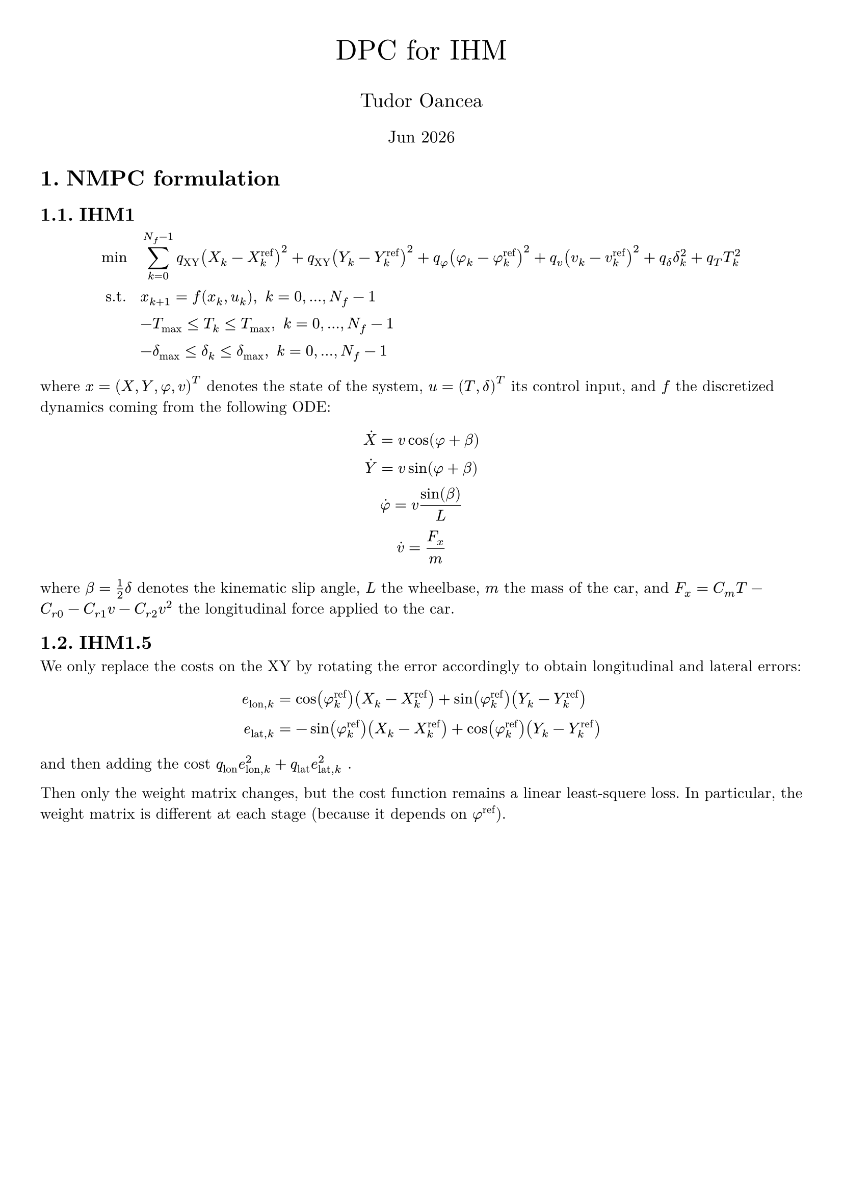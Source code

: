 #let title = "DPC for IHM"
#let author = "Tudor Oancea"
#set document(title: title, author: author)
#set page(margin: 1cm)
#set text(font: "New Computer Modern")
#set heading(numbering: "1.")

#let partial = sym.partial
#let diff = sym.diff

#align(
  center,
)[
  #text(size: 20pt, title)

  #text(size: 14pt, author)

  #text(size: 12pt)[#datetime.today().display("[month repr:short] [year]")]
]

= NMPC formulation

== IHM1
$
  min space    & space sum_(k=0)^(N_f-1) q_"XY" (X_k-X_k^"ref")^2 + q_"XY" (Y_k-Y_k^"ref")^2 + q_phi (phi_k-phi_k^"ref")^2 + q_v (v_k-v_k^"ref")^2 + q_delta delta_k^2 + q_T T_k^2 \
  "s.t." space & space x_(k+1) = f(x_k, u_k), space k = 0, ..., N_f-1 \
               & space -T_max <= T_k <= T_max, space k=0, ..., N_f -1\
               & space -delta_max <= delta_k <= delta_max, space k=0, ..., N_f -1
$

where $x=(X,Y,phi,v)^T$ denotes the state of the system, $u=(T,delta)^T$ its
control input, and $f$ the discretized dynamics coming from the following ODE:

$
  dot(X) = v cos(phi + beta) \
  dot(Y) = v sin(phi + beta) \
  dot(phi) = v sin(beta) / L \
  dot(v) = F_x/m \
$
where $beta = 1/2 delta$ denotes the kinematic slip angle, $L$ the wheelbase, $m$ the
mass of the car, and $F_x = C_m T - C_(r 0) - C_(r 1) v - C_(r 2) v^2$ the
longitudinal force applied to the car.

== IHM1.5

We only replace the costs on the XY by rotating the error accordingly to obtain
longitudinal and lateral errors:
$
  e_("lon",k) & = cos(phi_k^"ref") (X_k - X_k^"ref") + sin(phi_k^"ref") (Y_k - Y_k^"ref") \
  e_("lat",k) & = -sin(phi_k^"ref") (X_k - X_k^"ref") + cos(phi_k^"ref") (Y_k - Y_k^"ref")
$
and then adding the cost $q_"lon" e_("lon",k)^2 + q_"lat" e_("lat",k)^2$ #h(0.1mm) .

Then only the weight matrix changes, but the cost function remains a linear
least-squere loss. In particular, the weight matrix is different at each stage
(because it depends on $phi^"ref"$).